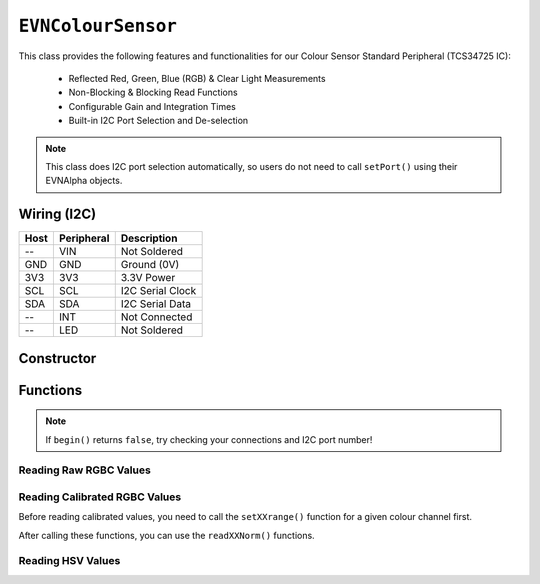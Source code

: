 ``EVNColourSensor``
===================

This class provides the following features and functionalities for our Colour Sensor Standard Peripheral (TCS34725 IC):

    * Reflected Red, Green, Blue (RGB) & Clear Light Measurements
    * Non-Blocking & Blocking Read Functions
    * Configurable Gain and Integration Times
    * Built-in I2C Port Selection and De-selection

.. note:: This class does I2C port selection automatically, so users do not need to call ``setPort()`` using their EVNAlpha objects.

Wiring (I2C)
------------

====  ==========  ===========
Host  Peripheral  Description
====  ==========  ===========
 --   VIN         Not Soldered
GND   GND         Ground (0V)
3V3   3V3         3.3V Power
SCL   SCL         I2C Serial Clock
SDA   SDA         I2C Serial Data
 --   INT         Not Connected
 --   LED         Not Soldered
====  ==========  ===========

Constructor
-----------

.. class:: EVNColourSensor(uint8_t port, uint8_t integration_cycles = 1, gain gain = gain::X16)

    The listed default settings for the sensor are listed here. Refer to ``setGain()`` & ``setIntegrationTime()`` for more information.

    :param port: I2C port the sensor is connected to (1-16)
    :param integration_cycles: Number of 2.4ms integration cycle for one reading. Defaults to 1
    :param gain: Gain applied to readings. Defaults to ``EVNColourSensor::gain::X16``

Functions
---------

.. function:: bool begin()

    Initializes colour sensor. Call this function before using the other functions.

    :returns: Boolean indicating whether the sensor was successfully initialized. If ``false`` is returned, all other functions will return 0.

.. note::
    If ``begin()`` returns ``false``, try checking your connections and I2C port number!

.. function:: void setGain(gain gain)

    Sets internal sensor gain applied to reading. Increasing gain widens the numerical range of readings at the cost of noise.

    :param gain: Gain applied to readings

        * ``EVNColourSensor::gain::X1`` -- 1x gain
        * ``EVNColourSensor::gain::X4`` -- 4x gain
        * ``EVNColourSensor::gain::X16`` -- 16x gain
        * ``EVNColourSensor::gain::X60`` -- 60x gain

.. function:: void setIntegrationCycles(uint8_t integration_cycles)

    Sets the number of 2.4ms integration cycles used for 1 reading.

    integration time = 2.4ms * integration cycles

    :param integration_cycles: Number of 2.4ms integration cycles for 1 reading (1-255)


.. function:: void writeSettings(uint8_t integration_cycles, gain gain)

    Sets the number of 2.4ms integration cycles used for 1 reading and internal sensor gain.

    :param integration_cycles: Number of 2.4ms integration cycles for 1 reading

    :param gain: Gain applied to readings

        * ``EVNColourSensor::gain::X1`` -- 1x gain
        * ``EVNColourSensor::gain::X4`` -- 4x gain
        * ``EVNColourSensor::gain::X16`` -- 16x gain
        * ``EVNColourSensor::gain::X60`` -- 60x gain

Reading Raw RGBC Values
"""""""""""""""""""""""

.. function::   uint16_t readClear(bool blocking = true)

    Returns raw clear reading from sensor.

    :param blocking: Block function from returning a value until a new reading is obtained. Defaults to ``true``

    :returns: raw clear reading

.. function:: uint16_t readRed(bool blocking = true)

    Returns raw red reading from sensor.

    :param blocking: Block function from returning a value until a new reading is obtained. Defaults to ``true``

    :returns: raw red reading

.. function:: uint16_t readGreen(bool blocking = true)

    Returns raw green reading from sensor.

    :param blocking: Block function from returning a value until a new reading is obtained. Defaults to ``true``

    :returns: raw green reading

.. function:: uint16_t readBlue(bool blocking = true)

    Returns raw blue reading from sensor.

    :param blocking: Block function from returning a value until a new reading is obtained. Defaults to ``true``

    :returns: raw blue reading

Reading Calibrated RGBC Values
"""""""""""""""""""""""""""""""
Before reading calibrated values, you need to call the ``setXXrange()`` function for a given colour channel first.

.. function:: void setClearRange(uint16_t low, uint16_t high)
    
    Sets the range of possible clear values used for calibrating raw values.

    Calibrated Clear Reading = (Clear Raw - Clear Low) / (Clear High - Clear Low)

    If this function is not called, ``readClearNorm()`` returns 0;

    :param low: lower bound of readings for Clear channel

    :param high: upper bound of readings for Clear channel

.. function:: void setRedRange(uint16_t low, uint16_t high)
    
    Sets the range of possible red values used for calibrating raw values.

    Calibrated Red Reading = (Red Raw - Red Low) / (Red High - Red Low)

    If this function is not called, ``readRedNorm()`` returns 0;

    :param low: lower bound of readings for Red channel

    :param high: upper bound of readings for Red channel

.. function:: void setGreenRange(uint16_t low, uint16_t high)
    
    Sets the range of possible green values used for calibrating raw values.

    Calibrated Green Reading = (Green Raw - Green Low) / (Green High - Green Low)

    If this function is not called, ``readGreenNorm()`` returns 0;

    :param low: lower bound of readings for Green channel

    :param high: upper bound of readings for Green channel

.. function:: void setBlueRange(uint16_t low, uint16_t high)
    
    Sets the range of possible blue values used for calibrating raw values.

    Calibrated Blue Reading = (Blue Raw - Blue Low) / (Blue High - Blue Low)

    If this function is not called, ``readBlueNorm()`` returns 0;

    :param low: lower bound of readings for Blue channel

    :param high: upper bound of readings for Blue channel

After calling these functions, you can use the ``readXXNorm()`` functions.

.. function:: float readClearCal(bool blocking = true)

    Returns calibrated clear reading from sensor.

    Calibrated Clear Reading = (Clear Raw - Clear Low) / (Clear High - Clear Low)

    :param blocking: Block function from returning a value until a new reading is obtained. Defaults to ``true``

    :returns:

        * if ``setClearRange()`` has been called, calibrated clear reading from 0 to 1
        * -1 otherwise

.. function:: float readRedCal(bool blocking = true)
    
    Returns calibrated red reading from sensor.

    Calibrated Red Reading = (Red Raw - Red Low) / (Red High - Red Low)

    :param blocking: Block function from returning a value until a new reading is obtained. Defaults to ``true``

    :returns:

        * if ``setRedRange()`` has been called, calibrated red reading from 0 to 1
        * -1 otherwise

.. function:: float readGreenCal(bool blocking = true)
    
    Returns calibrated green reading from sensor.

    Calibrated Green Reading = (Green Raw - Green Low) / (Green High - Green Low)

    :param blocking: Block function from returning a value until a new reading is obtained. Defaults to ``true``

    :returns:

        * if ``setGreenRange()`` has been called, calibrated green reading from 0 to 1
        * -1 otherwise

.. function:: float readBlueNorm()
    
    Returns calibrated blue reading from sensor.

    Calibrated Blue Reading = (Blue Raw - Blue Low) / (Blue High - Blue Low)

    :param blocking: Block function from returning a value until a new reading is obtained. Defaults to ``true``

    :returns:

        * if ``setBlueRange()`` has been called, calibrated blue reading from 0 to 1
        * -1 otherwise

Reading HSV Values
"""""""""""""""""""

.. function:: float readHue()

    Returns the Hue component of the RGB readings when converted to the HSV colour space.

    :returns: Hue component of HSV reading (0-360deg)

.. function:: float readSaturation()

    Returns the Saturation component of the RGB readings when converted to the HSV colour space.

    :returns: Saturation component of HSV reading (0-1)

.. function:: float readValue()
    
    Returns the Value component of the RGB readings when converted to the HSV colour space.

    :returns: Value component of HSV reading (0-1)